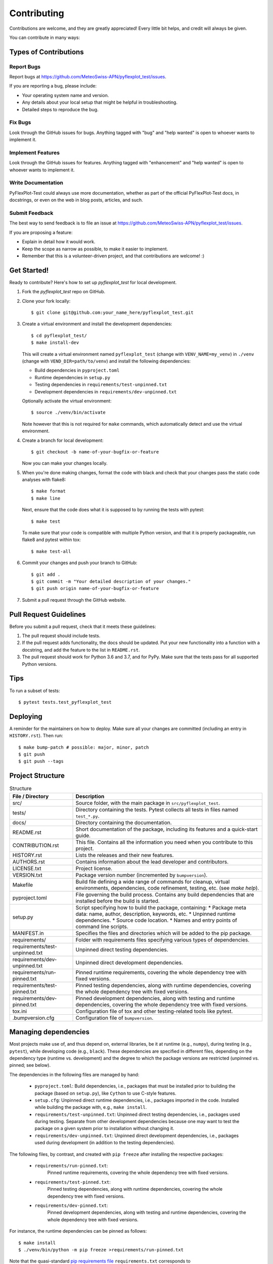 .. highlight:: shell

============
Contributing
============

Contributions are welcome, and they are greatly appreciated!
Every little bit helps, and credit will always be given.

You can contribute in many ways:


Types of Contributions
----------------------


Report Bugs
^^^^^^^^^^^

Report bugs at https://github.com/MeteoSwiss-APN/pyflexplot_test/issues.

If you are reporting a bug, please include:

* Your operating system name and version.
* Any details about your local setup that might be helpful in troubleshooting.
* Detailed steps to reproduce the bug.


Fix Bugs
^^^^^^^^

Look through the GitHub issues for bugs.
Anything tagged with "bug" and "help wanted" is open to whoever wants to implement it.


Implement Features
^^^^^^^^^^^^^^^^^^

Look through the GitHub issues for features.
Anything tagged with "enhancement" and "help wanted" is open to whoever wants to implement it.


Write Documentation
^^^^^^^^^^^^^^^^^^^

PyFlexPlot-Test could always use more documentation, whether as part of the official PyFlexPlot-Test docs, in docstrings, or even on the web in blog posts, articles, and such.


Submit Feedback
^^^^^^^^^^^^^^^

The best way to send feedback is to file an issue at https://github.com/MeteoSwiss-APN/pyflexplot_test/issues.

If you are proposing a feature:

* Explain in detail how it would work.
* Keep the scope as narrow as possible, to make it easier to implement.
* Remember that this is a volunteer-driven project, and that contributions are welcome! :)


Get Started!
------------

Ready to contribute? Here's how to set up `pyflexplot_test` for local development.

1.  Fork the `pyflexplot_test` repo on GitHub.
2.  Clone your fork locally::

        $ git clone git@github.com:your_name_here/pyflexplot_test.git

3.  Create a virtual environment and install the development dependencies::

        $ cd pyflexplot_test/
        $ make install-dev

    This will create a virtual environment named ``pyflexplot_test`` (change with ``VENV_NAME=my_venv``) in ``./venv`` (change with ``VEND_DIR=path/to/venv``) and install the following dependencies:

    -   Build dependencies in ``pyproject.toml``
    -   Runtime dependencies in ``setup.py``
    -   Testing dependencies in ``requirements/test-unpinned.txt``
    -   Development dependencies in ``requirements/dev-unpinned.txt``

    Optionally activate the virtual environment::

        $ source ./venv/bin/activate

    Note however that this is not required for ``make`` commands, which automatically detect and use the virtual environment.

4.  Create a branch for local development::

        $ git checkout -b name-of-your-bugfix-or-feature

    Now you can make your changes locally.

5.  When you're done making changes, format the code with black and check that your changes pass the static code analyses with flake8::

        $ make format
        $ make line

    Next, ensure that the code does what it is supposed to by running the tests with pytest::

        $ make test

    To make sure that your code is compatible with multiple Python version, and that it is properly packageable, run flake8 and pytest within tox::

        $ make test-all

6.  Commit your changes and push your branch to GitHub::

        $ git add .
        $ git commit -m "Your detailed description of your changes."
        $ git push origin name-of-your-bugfix-or-feature

7.  Submit a pull request through the GitHub website.


Pull Request Guidelines
-----------------------

Before you submit a pull request, check that it meets these guidelines:

1. The pull request should include tests.
2. If the pull request adds functionality, the docs should be updated.
   Put your new functionality into a function with a docstring, and add the feature to the list in ``README.rst``.
3. The pull request should work for Python 3.6 and 3.7, and for PyPy.
   Make sure that the tests pass for all supported Python versions.


Tips
----

To run a subset of tests::

    $ pytest tests.test_pyflexplot_test


Deploying
---------

A reminder for the maintainers on how to deploy.
Make sure all your changes are committed (including an entry in ``HISTORY.rst``).
Then run::

$ make bump-patch # possible: major, minor, patch
$ git push
$ git push --tags


Project Structure
-----------------

.. list-table:: Structure
   :widths: 25 75
   :header-rows: 1

   * -  File / Directory
     -  Description

   * -  src/
     -  Source folder, with the main package in ``src/pyflexplot_test``.
   * -  tests/
     -  Directory containing the tests.
        Pytest collects all tests in files named ``test_*.py``.
   * -  docs/
     -  Directory containing the documentation.

   * -  README.rst
     -  Short documentation of the package, including its features and a quick-start guide.
   * -  CONTRIBUTION.rst
     -  This file.
        Contains all the information you need when you contribute to this project.
   * -  HISTORY.rst
     -  Lists the releases and their new features.
   * -  AUTHORS.rst
     -  Contains information about the lead developer and contributors.
   * -  LICENSE.txt
     -  Project license.
   * -  VERSION.txt
     -  Package version number (incremented by ``bumpversion``).

   * -  Makefile
     -  Build file defining a wide range of commands for cleanup, virtual environments, dependencies, code refinement, testing, etc. (see `make help`).
   * -  pyproject.toml
     -  File governing the build process.
        Contains any build dependencies that are installed before the build is started.
   * -  setup.py
     -  Script specifying how to build the package, containing:
        * Package meta data: name, author, description, keywords, etc.
        * Unpinned runtime dependencies.
        * Source code location.
        * Names and entry points of command line scripts.
   * -  MANIFEST.in
     -  Specifies the files and directories which will be added to the pip package.

   * -  requirements/
     -  Folder with requirements files specifying various types of dependencies.
   * -  requirements/test-unpinned.txt
     -  Unpinned direct testing dependencies.
   * -  requirements/dev-unpinned.txt
     -  Unpinned direct development dependencies.
   * -  requirements/run-pinned.txt
     -  Pinned runtime requirements, covering the whole dependency tree with fixed versions.
   * -  requirements/test-pinned.txt
     -  Pinned testing dependencies, along with runtime dependencies, covering the whole dependency tree with fixed versions.
   * -  requirements/dev-pinned.txt
     -  Pinned development dependencies, along with testing and runtime dependencies, covering the whole dependency tree with fixed versions.

   * -  tox.ini
     -  Configuration file of tox and other testing-related tools like pytest.
   * -  .bumpversion.cfg
     -  Configuration file of ``bumpversion``.


Managing dependencies
---------------------

Most projects make use of, and thus depend on, external libraries, be it at runtime (e.g., ``numpy``), during testing (e.g., ``pytest``), while developing code (e.g., ``black``).
These dependencies are specified in different files, depending on the dependency type (runtime vs. development) and the degree to which the package versions are restricted (unpinned vs. pinned; see below).

The dependencies in the following files are managed by hand:

 *  ``pyproject.toml``:
    Build dependencies, i.e., packages that must be installed prior to building the package (based on ``setup.py``), like ``Cython`` to use C-style features.
 *  ``setup.cfg``:
    Unpinned direct runtime dependencies, i.e., packages imported in the code.
    Installed while building the package with, e.g., ``make install``.
 *  ``requirements/test-unpinned.txt``:
    Unpinned direct testing dependencies, i.e., packages used during testing.
    Separate from other development dependencies because one may want to test the package on a given system prior to installation without changing it.
 *  ``requirements/dev-unpinned.txt``:
    Unpinned direct development dependencies, i.e., packages used during development (in addition to the testing dependencies).

The following files, by contrast, and created with ``pip freeze`` after installing the respective packages:

 *  ``requirements/run-pinned.txt``:
     Pinned runtime requirements, covering the whole dependency tree with fixed versions.
 *  ``requirements/test-pinned.txt``:
     Pinned testing dependencies, along with runtime dependencies, covering the whole dependency tree with fixed versions.
 *  ``requirements/dev-pinned.txt``:
     Pinned development dependencies, along with testing and runtime dependencies, covering the whole dependency tree with fixed versions.

For instance, the runtime dependencies can be pinned as follows::

    $ make install
    $ ./venv/bin/python -m pip freeze >requirements/run-pinned.txt

Note that the quasi-standard `pip requirements file`_ ``requirements.txt`` corresponds to ``requirements/run-pinned.txt``.
The dependencies specified in a requirements file are installed with ``pip install -r <requirements file>``.

Unpinned and pinned dependencies have specific characteristics, advantages, and drawbacks:

* Unpinned dependencies encompass only packages which are used directly, and their version numbers are restricted as little as possible.
  This facilitates keeping the setup up-to-date, but at the danger of breaking due to newly introduced bugs or incompatibilities.
  Many packages can usually be specified without any version restrictions.
  Sometimes, however, certain versions of packages may be incompatible, specific versions may be buggy, or certain features may only have been introduced with in a specific version; in these cases, the version number can be restricted with the comparison operators ``>=``, ``==``, etc.
  If possible, the version should be specified without an upper bound lest the setup eventually become out-of-date.

* Pinned dependencies encompass the whole dependency tree, including all dependencies of dependencies, all with fixed version numbers (``==``).
  This guarantees a working setup, but makes it hard to keep dependencies up-to-date.
  (Note that non-Python dependencies like C libraries need to be managed separately, i.e., one must ensure that their versions are compatible with a given setup.)

We specify unpinned top-level dependencies by hand.
Based on these, we can install an up-to-date setup comprised of the most recent package versions.
Once we have tested this setup thoroughly and ensured that it works, we can pin it.
By repeating this occasionally, we can provide a working up-to-date setup.

.. _`pip requirements file`: https://pip.readthedocs.io/en/1.1/requirements.html


How to provide executable scripts
---------------------------------

By default, a single executable script called pyflexplot_test is provided.
It is created when the package is installed.
When you call it the main function in ``src/pyflexplot_test/cli.py`` is called.

How many scripts that are created, their names and which functions are called can be configured in the ``setup.py`` file as an option to the ``setup()`` function call as follows::

    ...
    scripts = [
        "pyflexplot_test=pyflexplot_test.cli:main",
    ]

    setup(
        ...
        entry_points={"console_scripts": scripts},
        ...
    )

The left-hand side of each definition specifies the name of the executable, the right-hand side the module and function that is called on execution.
When the package is installed, a executable script is created in the Python's bin folder with the name ``pyflexplot_test``.
In the above case, when a user calls ``pyflexplot_test``, the function ``main`` in the file ``src/pyflexplot_test/cli.py`` is called.
